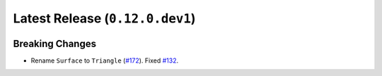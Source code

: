 Latest Release (``0.12.0.dev1``)
================================

|pypi| |docs|

Breaking Changes
----------------

-  Rename ``Surface`` to ``Triangle``
   (`#172 <https://github.com/dhermes/bezier/pull/172>`__).
   Fixed `#132 <https://github.com/dhermes/bezier/issues/132>`__.

.. |pypi| image:: https://img.shields.io/pypi/v/bezier/0.12.0.svg
   :target: https://pypi.org/project/bezier/0.12.0/
   :alt: PyPI link to release 0.12.0
.. |docs| image:: https://readthedocs.org/projects/bezier/badge/?version=0.12.0
   :target: https://bezier.readthedocs.io/en/0.12.0/
   :alt: Documentation for release 0.12.0
